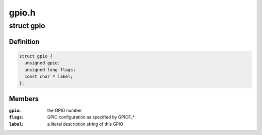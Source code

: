 .. -*- coding: utf-8; mode: rst -*-

======
gpio.h
======


.. _`gpio`:

struct gpio
===========

.. c:type:: gpio

    a structure describing a GPIO with configuration


.. _`gpio.definition`:

Definition
----------

.. code-block:: c

  struct gpio {
    unsigned gpio;
    unsigned long flags;
    const char * label;
  };


.. _`gpio.members`:

Members
-------

:``gpio``:
    the GPIO number

:``flags``:
    GPIO configuration as specified by GPIOF\_\*

:``label``:
    a literal description string of this GPIO


